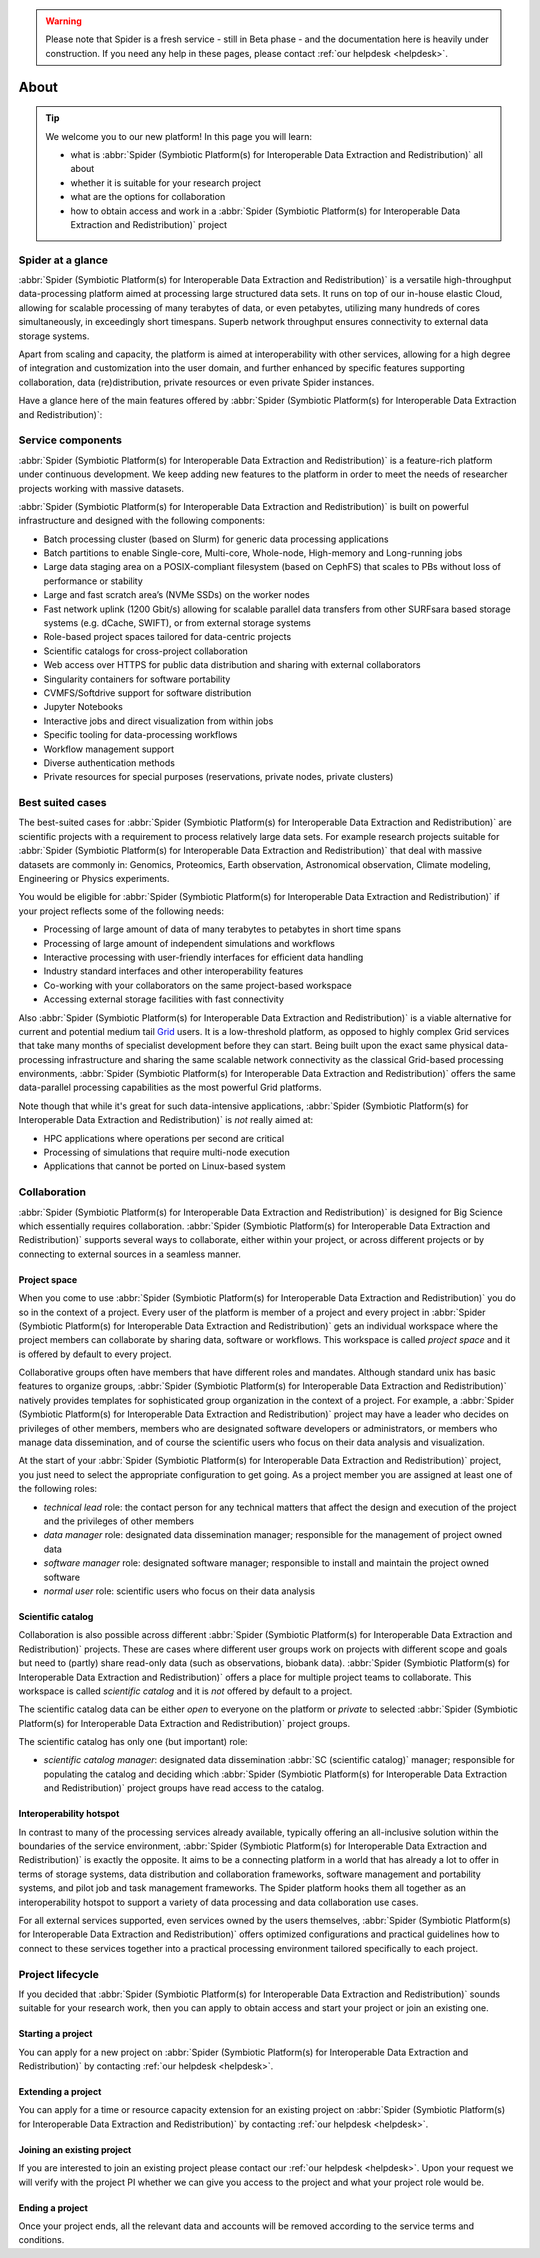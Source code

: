 .. warning:: Please note that Spider is a fresh service - still in Beta phase - and the documentation here is heavily under construction. If you need any help in these pages, please contact :ref:`our helpdesk <helpdesk>`.

.. _about:

*****
About
*****

.. Tip:: We welcome you to our new platform! In this page you will learn:

     * what is :abbr:`Spider (Symbiotic Platform(s) for Interoperable Data Extraction and Redistribution)` all about
     * whether it is suitable for your research project
     * what are the options for collaboration
     * how to obtain access and work in a :abbr:`Spider (Symbiotic Platform(s) for Interoperable Data Extraction and Redistribution)` project


.. _spider-at-a-glance:

==================
Spider at a glance
==================

:abbr:`Spider (Symbiotic Platform(s) for Interoperable Data
Extraction and Redistribution)` is a versatile high-throughput data-processing
platform aimed at processing large structured data sets. It runs on top of our
in-house elastic Cloud, allowing for scalable processing of many terabytes of
data, or even petabytes, utilizing many hundreds of cores simultaneously, in
exceedingly short timespans. Superb network throughput ensures connectivity to
external data storage systems.

Apart from scaling and capacity, the platform is aimed at interoperability with
other services, allowing for a high degree of integration and customization into
the user domain, and further enhanced by specific features supporting
collaboration, data (re)distribution, private resources or even private
Spider instances.

Have a glance here of the main features offered by :abbr:`Spider (Symbiotic Platform(s)
for Interoperable Data Extraction and Redistribution)`:

.. image:: /Images/Spider_features.png
   :align: center

.. _service-components:

==================
Service components
==================

:abbr:`Spider (Symbiotic Platform(s) for Interoperable Data Extraction and Redistribution)`
is a feature-rich platform under continuous development. We keep adding new features to
the platform in order to meet the needs of researcher projects working with massive datasets.

:abbr:`Spider (Symbiotic Platform(s) for Interoperable Data Extraction and Redistribution)`
is built on powerful infrastructure and designed with the following components:

* Batch processing cluster (based on Slurm) for generic data processing applications
* Batch partitions to enable Single-core, Multi-core, Whole-node, High-memory and Long-running jobs
* Large data staging area on a POSIX-compliant filesystem (based on CephFS) that scales to PBs without loss of performance or stability
* Large and fast scratch area’s (NVMe SSDs) on the worker nodes
* Fast network uplink (1200 Gbit/s) allowing for scalable parallel data transfers from other SURFsara based storage systems (e.g. dCache, SWIFT), or from external storage systems
* Role-based project spaces tailored for data-centric projects
* Scientific catalogs for cross-project collaboration
* Web access over HTTPS for public data distribution and sharing with external collaborators
* Singularity containers for software portability
* CVMFS/Softdrive support for software distribution
* Jupyter Notebooks
* Interactive jobs and direct visualization from within jobs
* Specific tooling for data-processing workflows
* Workflow management support
* Diverse authentication methods
* Private resources for special purposes (reservations, private nodes, private clusters)


.. _best-suited-cases:

=================
Best suited cases
=================

The best-suited cases for :abbr:`Spider (Symbiotic Platform(s) for Interoperable Data
Extraction and Redistribution)` are scientific projects with a requirement to process
relatively large data sets. For example research projects suitable for :abbr:`Spider (Symbiotic Platform(s) for Interoperable Data
Extraction and Redistribution)` that deal with massive datasets are commonly in:
Genomics, Proteomics, Earth observation, Astronomical observation, Climate modeling,
Engineering or Physics experiments.

You would be eligible for :abbr:`Spider (Symbiotic Platform(s) for Interoperable Data
Extraction and Redistribution)` if your project reflects some of the following needs:

* Processing of large amount of data of many terabytes to petabytes in short time spans
* Processing of large amount of independent simulations and workflows
* Interactive processing with user-friendly interfaces for efficient data handling
* Industry standard interfaces and other interoperability features
* Co-working with your collaborators on the same project-based workspace
* Accessing external storage facilities with fast connectivity

Also :abbr:`Spider (Symbiotic Platform(s) for Interoperable Data
Extraction and Redistribution)` is a viable alternative for current and potential
medium tail `Grid`_ users. It is a low-threshold platform, as opposed to highly
complex Grid services that take many months of specialist development
before they can start. Being built upon the exact same physical data-processing
infrastructure and sharing the same scalable network connectivity as the classical
Grid-based processing environments, :abbr:`Spider (Symbiotic Platform(s) for Interoperable Data
Extraction and Redistribution)` offers the same data-parallel processing
capabilities as the most powerful Grid platforms.

Note though that while it's great for such data-intensive applications,
:abbr:`Spider (Symbiotic Platform(s) for Interoperable Data
Extraction and Redistribution)` is *not* really aimed at:

* HPC applications where operations per second are critical
* Processing of simulations that require multi-node execution
* Applications that cannot be ported on Linux-based system


.. _collaboration:

=============
Collaboration
=============

:abbr:`Spider (Symbiotic Platform(s) for Interoperable Data
Extraction and Redistribution)` is designed for Big Science which essentially requires
collaboration. :abbr:`Spider (Symbiotic Platform(s) for Interoperable Data
Extraction and Redistribution)` supports several ways to collaborate, either
within your project, or across different projects or by connecting to external sources
in a seamless manner.

.. _project-space:

Project space
=============

When you come to use :abbr:`Spider (Symbiotic Platform(s) for Interoperable Data
Extraction and Redistribution)` you do so in the context of a project. Every user
of the platform is member of a project and every project in :abbr:`Spider (Symbiotic Platform(s) for Interoperable Data
Extraction and Redistribution)` gets an individual workspace where the project members
can collaborate by sharing data, software or workflows. This workspace is called
*project space* and it is offered by default to every project.

Collaborative groups often have members that have different roles and
mandates. Although standard unix has basic features to organize groups, :abbr:`Spider (Symbiotic Platform(s) for Interoperable Data
Extraction and Redistribution)` natively provides templates for sophisticated group
organization in the context of a project. For example, a :abbr:`Spider (Symbiotic Platform(s) for Interoperable Data
Extraction and Redistribution)` project may have a leader who decides on privileges
of other members, members who are designated software developers or administrators,
or members who manage data dissemination, and of course the scientific users who focus on
their data analysis and visualization.

At the start of your :abbr:`Spider (Symbiotic Platform(s) for Interoperable Data
Extraction and Redistribution)` project, you just need to select the appropriate
configuration to get going.  As a project member you are assigned at least one
of the following roles:

* *technical lead* role: the contact person for any technical matters that affect the design and execution of the project and the privileges of other members
* *data manager* role: designated data dissemination manager; responsible for the management of project owned data
* *software manager* role: designated software manager; responsible to install and maintain the project owned software
* *normal user* role: scientific users who focus on their data analysis

.. _scientific-catalog:

Scientific catalog
==================

Collaboration is also possible across different :abbr:`Spider (Symbiotic Platform(s) for Interoperable Data
Extraction and Redistribution)` projects. These are cases where different user groups work
on projects with different scope and goals but need to (partly) share read-only data
(such as observations, biobank data). :abbr:`Spider (Symbiotic Platform(s) for Interoperable Data
Extraction and Redistribution)` offers a place for multiple project teams to
collaborate. This workspace is called *scientific catalog* and it is *not* offered by default to a project.

The scientific catalog data can be either *open* to everyone on the platform or *private* to
selected :abbr:`Spider (Symbiotic Platform(s) for Interoperable Data
Extraction and Redistribution)` project groups.

The scientific catalog has only one (but important) role:

* *scientific catalog manager*: designated data dissemination :abbr:`SC (scientific catalog)` manager; responsible for populating the catalog and deciding which :abbr:`Spider (Symbiotic Platform(s) for Interoperable Data Extraction and Redistribution)` project groups have read access to the catalog.


.. _  interoperability-hotspot:

Interoperability hotspot
========================

In contrast to many of the processing services already available,
typically offering an all-inclusive solution within the boundaries of the service
environment, :abbr:`Spider (Symbiotic Platform(s) for Interoperable Data
Extraction and Redistribution)` is exactly the opposite. It aims to be a connecting
platform in a world that has already a lot to offer in terms of storage systems,
data distribution and collaboration frameworks, software management and portability
systems, and pilot job and task management frameworks. The Spider platform hooks
them all together as an interoperability hotspot to support a variety of data
processing and data collaboration use cases.

For all external services supported, even services owned by the users themselves,
:abbr:`Spider (Symbiotic Platform(s) for Interoperable Data
Extraction and Redistribution)` offers optimized configurations
and practical guidelines how to connect to these services together
into a practical processing environment tailored specifically to each project.


.. _project-lifecycle:

=================
Project lifecycle
=================

If you decided that :abbr:`Spider (Symbiotic Platform(s) for Interoperable Data
Extraction and Redistribution)` sounds suitable for your research work, then you
can apply to obtain access and start your project or join an existing one.

Starting a project
==================

You can apply for a new project on :abbr:`Spider (Symbiotic Platform(s) for Interoperable Data
Extraction and Redistribution)` by contacting :ref:`our helpdesk <helpdesk>`.

Extending a project
==================

You can apply for a time or resource capacity extension for an existing project on :abbr:`Spider (Symbiotic Platform(s) for Interoperable Data
Extraction and Redistribution)` by contacting :ref:`our helpdesk <helpdesk>`.

Joining an existing project
===========================

If you are interested to join an existing project please contact our :ref:`our helpdesk <helpdesk>`.
Upon your request we will verify with the project PI whether we can give you access
to the project and what your project role would be.

Ending a project
================

Once your project ends, all the relevant data and accounts will be removed
according to the service terms and conditions.



.. seealso:: Still need help? Contact :ref:`our helpdesk <helpdesk>`

.. _`Grid`: http://doc.grid.surfsara.nl

